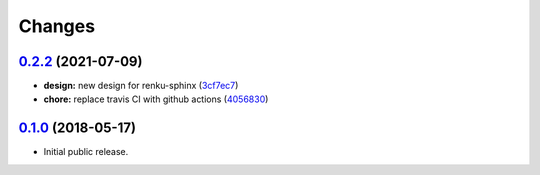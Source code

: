 ..
    Copyright 2017 Swiss Data Science Center (SDSC)
    A partnership between École Polytechnique Fédérale de Lausanne (EPFL) and
    Eidgenössische Technische Hochschule Zürich (ETHZ).

    Licensed under the Apache License, Version 2.0 (the "License");
    you may not use this file except in compliance with the License.
    You may obtain a copy of the License at

        http://www.apache.org/licenses/LICENSE-2.0

    Unless required by applicable law or agreed to in writing, software
    distributed under the License is distributed on an "AS IS" BASIS,
    WITHOUT WARRANTIES OR CONDITIONS OF ANY KIND, either express or implied.
    See the License for the specific language governing permissions and
    limitations under the License.

Changes
=======

`0.2.2 <https://github.com/SwissDataScienceCenter/renku-sphinx-theme/compare/v0.1.0...v0.2.2>`__ (2021-07-09)
-------------------------------------------------------------------------------------------------------------

-  **design:** new design for renku-sphinx
   (`3cf7ec7 <https://github.com/SwissDataScienceCenter/renku-sphinx-theme/commit/3cf7ec746996411408267cb952f500481aac805b>`__)

-  **chore:** replace travis CI with github actions
   (`4056830 <https://github.com/SwissDataScienceCenter/renku-sphinx-theme/commit/40568301b0d95865db8835360b6b2ddd873ceccd>`__)

`0.1.0 <https://github.com/SwissDataScienceCenter/renku-sphinx-theme/releases/tag/v0.1.0>`__ (2018-05-17)
---------------------------------------------------------------------------------------------------------

- Initial public release.
